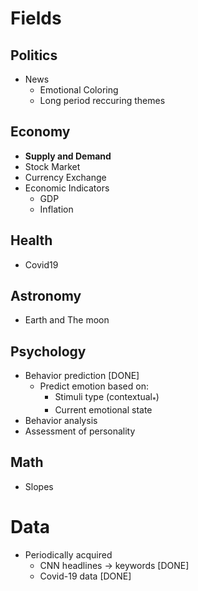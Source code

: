 #+AUTHOR: Daniel Rosel
* Fields
** Politics
+ News
  - Emotional Coloring
  - Long period reccuring themes
** Economy
+ *Supply and Demand*
+ Stock Market
+ Currency Exchange
+ Economic Indicators
  - GDP
  - Inflation
** Health
+ Covid19
** Astronomy
+ Earth and The moon
** Psychology
+ Behavior prediction [DONE]
  + Predict emotion based on:
    - Stimuli type (contextual_*)
    - Current emotional state
+ Behavior analysis
+ Assessment of personality
** Math
+ Slopes
* Data
+ Periodically acquired
  - CNN headlines \to keywords [DONE]
  - Covid-19 data [DONE]
